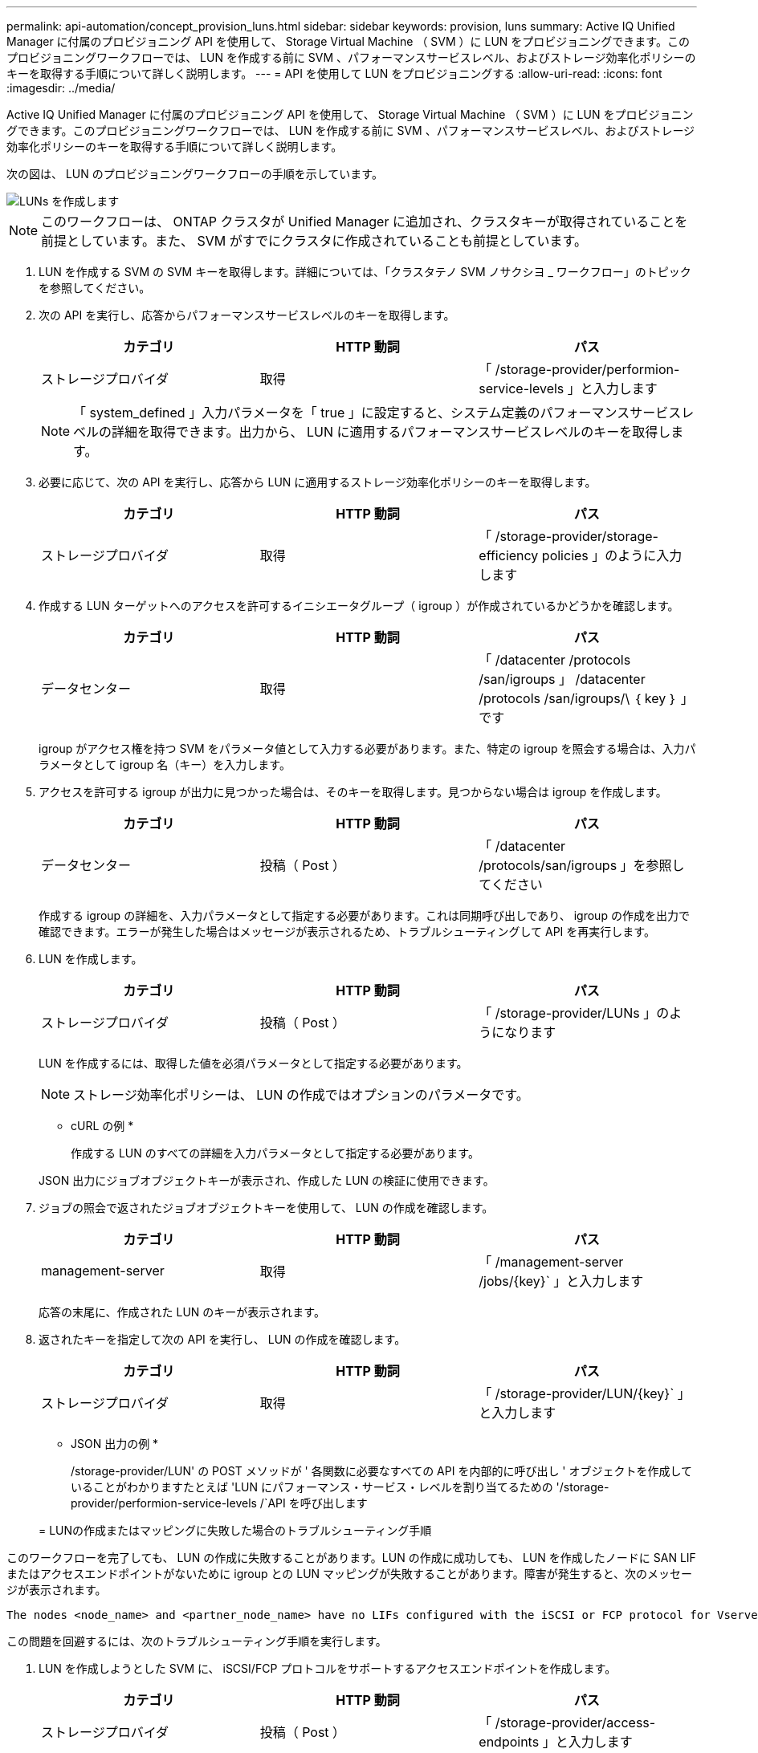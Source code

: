 ---
permalink: api-automation/concept_provision_luns.html 
sidebar: sidebar 
keywords: provision, luns 
summary: Active IQ Unified Manager に付属のプロビジョニング API を使用して、 Storage Virtual Machine （ SVM ）に LUN をプロビジョニングできます。このプロビジョニングワークフローでは、 LUN を作成する前に SVM 、パフォーマンスサービスレベル、およびストレージ効率化ポリシーのキーを取得する手順について詳しく説明します。 
---
= API を使用して LUN をプロビジョニングする
:allow-uri-read: 
:icons: font
:imagesdir: ../media/


[role="lead"]
Active IQ Unified Manager に付属のプロビジョニング API を使用して、 Storage Virtual Machine （ SVM ）に LUN をプロビジョニングできます。このプロビジョニングワークフローでは、 LUN を作成する前に SVM 、パフォーマンスサービスレベル、およびストレージ効率化ポリシーのキーを取得する手順について詳しく説明します。

次の図は、 LUN のプロビジョニングワークフローの手順を示しています。

image::../media/create_luns.gif[LUNs を作成します]

[NOTE]
====
このワークフローは、 ONTAP クラスタが Unified Manager に追加され、クラスタキーが取得されていることを前提としています。また、 SVM がすでにクラスタに作成されていることも前提としています。

====
. LUN を作成する SVM の SVM キーを取得します。詳細については、「クラスタテノ SVM ノサクシヨ _ ワークフロー」のトピックを参照してください。
. 次の API を実行し、応答からパフォーマンスサービスレベルのキーを取得します。
+
[cols="3*"]
|===
| カテゴリ | HTTP 動詞 | パス 


 a| 
ストレージプロバイダ
 a| 
取得
 a| 
「 /storage-provider/performion-service-levels 」と入力します

|===
+
[NOTE]
====
「 system_defined 」入力パラメータを「 true 」に設定すると、システム定義のパフォーマンスサービスレベルの詳細を取得できます。出力から、 LUN に適用するパフォーマンスサービスレベルのキーを取得します。

====
. 必要に応じて、次の API を実行し、応答から LUN に適用するストレージ効率化ポリシーのキーを取得します。
+
[cols="3*"]
|===
| カテゴリ | HTTP 動詞 | パス 


 a| 
ストレージプロバイダ
 a| 
取得
 a| 
「 /storage-provider/storage-efficiency policies 」のように入力します

|===
. 作成する LUN ターゲットへのアクセスを許可するイニシエータグループ（ igroup ）が作成されているかどうかを確認します。
+
[cols="3*"]
|===
| カテゴリ | HTTP 動詞 | パス 


 a| 
データセンター
 a| 
取得
 a| 
「 /datacenter /protocols /san/igroups 」 /datacenter /protocols /san/igroups/\ ｛ key ｝ 」です

|===
+
igroup がアクセス権を持つ SVM をパラメータ値として入力する必要があります。また、特定の igroup を照会する場合は、入力パラメータとして igroup 名（キー）を入力します。

. アクセスを許可する igroup が出力に見つかった場合は、そのキーを取得します。見つからない場合は igroup を作成します。
+
[cols="3*"]
|===
| カテゴリ | HTTP 動詞 | パス 


 a| 
データセンター
 a| 
投稿（ Post ）
 a| 
「 /datacenter /protocols/san/igroups 」を参照してください

|===
+
作成する igroup の詳細を、入力パラメータとして指定する必要があります。これは同期呼び出しであり、 igroup の作成を出力で確認できます。エラーが発生した場合はメッセージが表示されるため、トラブルシューティングして API を再実行します。

. LUN を作成します。
+
[cols="3*"]
|===
| カテゴリ | HTTP 動詞 | パス 


 a| 
ストレージプロバイダ
 a| 
投稿（ Post ）
 a| 
「 /storage-provider/LUNs 」のようになります

|===
+
LUN を作成するには、取得した値を必須パラメータとして指定する必要があります。

+
[NOTE]
====
ストレージ効率化ポリシーは、 LUN の作成ではオプションのパラメータです。

====
+
* cURL の例 *

+
作成する LUN のすべての詳細を入力パラメータとして指定する必要があります。

+
JSON 出力にジョブオブジェクトキーが表示され、作成した LUN の検証に使用できます。

. ジョブの照会で返されたジョブオブジェクトキーを使用して、 LUN の作成を確認します。
+
[cols="3*"]
|===
| カテゴリ | HTTP 動詞 | パス 


 a| 
management-server
 a| 
取得
 a| 
「 /management-server /jobs/\{key}` 」と入力します

|===
+
応答の末尾に、作成された LUN のキーが表示されます。

. 返されたキーを指定して次の API を実行し、 LUN の作成を確認します。
+
[cols="3*"]
|===
| カテゴリ | HTTP 動詞 | パス 


 a| 
ストレージプロバイダ
 a| 
取得
 a| 
「 /storage-provider/LUN/\{key}` 」と入力します

|===
+
* JSON 出力の例 *

+
/storage-provider/LUN' の POST メソッドが ' 各関数に必要なすべての API を内部的に呼び出し ' オブジェクトを作成していることがわかりますたとえば 'LUN にパフォーマンス・サービス・レベルを割り当てるための '/storage-provider/performion-service-levels /`API を呼び出します

+
= LUNの作成またはマッピングに失敗した場合のトラブルシューティング手順



このワークフローを完了しても、 LUN の作成に失敗することがあります。LUN の作成に成功しても、 LUN を作成したノードに SAN LIF またはアクセスエンドポイントがないために igroup との LUN マッピングが失敗することがあります。障害が発生すると、次のメッセージが表示されます。

[listing]
----
The nodes <node_name> and <partner_node_name> have no LIFs configured with the iSCSI or FCP protocol for Vserver <server_name>. Use the access-endpoints API to create a LIF for the LUN.
----
この問題を回避するには、次のトラブルシューティング手順を実行します。

. LUN を作成しようとした SVM に、 iSCSI/FCP プロトコルをサポートするアクセスエンドポイントを作成します。
+
[cols="3*"]
|===
| カテゴリ | HTTP 動詞 | パス 


 a| 
ストレージプロバイダ
 a| 
投稿（ Post ）
 a| 
「 /storage-provider/access-endpoints 」と入力します

|===
+
* cURL の例 *

+
作成するアクセスエンドポイントの詳細を、入力パラメータとして指定する必要があります。

+
[NOTE]
====
入力パラメータに、 LUN のホームノードを示すアドレスと、ホームノードのパートナーノードを示す ha_address を追加したことを確認します。この処理を実行すると、ホームノードとパートナーノードの両方にアクセスエンドポイントが作成されます。

====
. JSON 出力で返されたジョブオブジェクトキーを使用してジョブを照会し、 SVM にアクセスエンドポイントを追加するジョブが正常に実行されたこと、および SVM で iSCSI/FCP サービスが有効になっていることを確認します。
+
[cols="3*"]
|===
| カテゴリ | HTTP 動詞 | パス 


 a| 
management-server
 a| 
取得
 a| 
「 /management-server /jobs/\{key}` 」と入力します

|===
+
* JSON 出力の例 *

+
出力の末尾に、作成されたアクセスエンドポイントのキーが表示されます。次の出力では、「 name 」：「 accessEndpointKey 」値は LUN のホームノードに作成されたアクセスエンドポイントを示します。このキーは 9c964258-14ef-11ea95e2-00a098e32c28 です。「 name 」：「 accessEndpointHAKey 」値は、ホームノードのパートナーノードに作成されたアクセスエンドポイントを示します。このキーは 9d347006-14ef-11ea-8760-00a098e3215f です。

. LUN を変更して igroup マッピングを更新します。ワークフローの変更の詳細については、「ストレージワークロードの変更」を参照してください。
+
[cols="3*"]
|===
| カテゴリ | HTTP 動詞 | パス 


 a| 
ストレージプロバイダ
 a| 
パッチ
 a| 
「 /storage-provider/LUN/\{key}` 」と入力します

|===
+
入力で、 LUN マッピングの更新に使用する igroup キーと LUN キーを指定します。

+
* cURL の例 *

+
JSON 出力にジョブオブジェクトキーが表示され、マッピングが成功したかどうかの検証に使用できます。

. LUN キーを指定して照会することで、 LUN マッピングを確認します。
+
[cols="3*"]
|===
| カテゴリ | HTTP 動詞 | パス 


 a| 
ストレージプロバイダ
 a| 
取得
 a| 
「 /storage-provider/LUN/\{key}` 」と入力します

|===
+
* JSON 出力の例 *

+
この出力から、 LUN のプロビジョニング時に使用された igroup （ d19ec2fa -fec7-11E8-b23d-00a098e32c28 キー）に LUN が正常にマッピングされていることがわかります。


